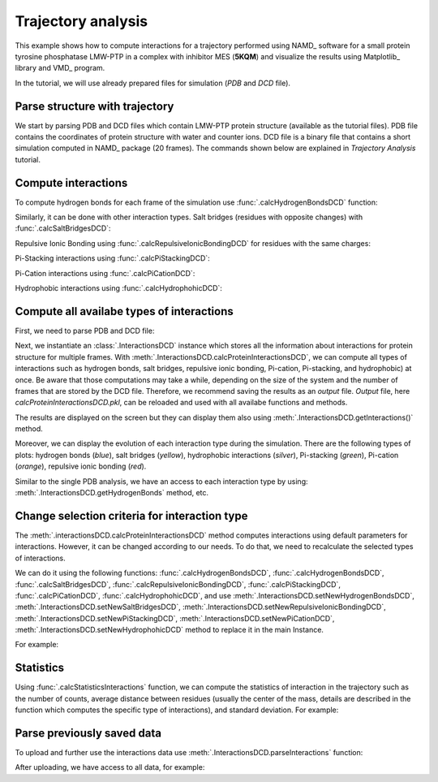 .. _stabilee_tutorial:

Trajectory analysis
===============================================================================

This example shows how to compute interactions for a trajectory performed
using NAMD_ software for a small protein tyrosine phosphatase LMW-PTP 
in a complex with inhibitor MES (**5KQM**) and visualize the results using 
Matplotlib_ library and VMD_ program. 

In the tutorial, we will use already prepared files for
simulation (*PDB* and *DCD* file).


Parse structure with trajectory
-------------------------------------------------------------------------------

We start by parsing PDB and DCD files which contain LMW-PTP protein
structure (available as the tutorial files). PDB file contains the
coordinates of protein structure with water and counter ions. DCD
file is a binary file that contains a short simulation computed in NAMD_
package (20 frames). The commands shown below are explained in *Trajectory
Analysis* tutorial.

.. ipython:: python

   PDBfile = '5kqm_all_sci.pdb'
   DCDfile = 'NAMD_D2_co100.dcd'
   atoms = parsePDB(PDBfile)
   dcd = Trajectory(DCDfile)
   dcd.link(atoms)
   dcd.setCoords(atoms)


Compute interactions
-------------------------------------------------------------------------------

To compute hydrogen bonds for each frame of the simulation use
:func:`.calcHydrogenBondsDCD` function:

.. ipython:: python

   calcHydrogenBondsDCD(atoms, dcd)


Similarly, it can be done with other interaction types. Salt bridges
(residues with opposite changes) with :func:`.calcSaltBridgesDCD`:  

.. ipython:: python

   atoms = parsePDB(PDBfile)
   dcd = Trajectory(DCDfile)
   dcd.link(atoms)
   dcd.setCoords(atoms)
   
   calcSaltBridgesDCD(atoms, dcd)


Repulsive Ionic Bonding using :func:`.calcRepulsiveIonicBondingDCD` for residues with
the same charges:

.. ipython:: python

   atoms = parsePDB(PDBfile)
   dcd = Trajectory(DCDfile)
   dcd.link(atoms)
   dcd.setCoords(atoms)

   calcRepulsiveIonicBondingDCD(atoms, dcd, distA=7)


Pi-Stacking interactions using :func:`.calcPiStackingDCD`:

.. ipython:: python

   atoms = parsePDB(PDBfile)
   dcd = Trajectory(DCDfile)
   dcd.link(atoms)
   dcd.setCoords(atoms)

   calcPiStackingDCD(atoms, dcd, distA=5)


Pi-Cation interactions using :func:`.calcPiCationDCD`:

.. ipython:: python

   atoms = parsePDB(PDBfile)
   dcd = Trajectory(DCDfile)
   dcd.link(atoms)
   dcd.setCoords(atoms)

   calcPiCationDCD(atoms, dcd)

Hydrophobic interactions using :func:`.calcHydrophohicDCD`:

.. ipython:: python

   atoms = parsePDB(PDBfile)
   dcd = Trajectory(DCDfile)
   dcd.link(atoms)
   dcd.setCoords(atoms)

   calcHydrophohicDCD(atoms, dcd)



Compute all availabe types of interactions
-------------------------------------------------------------------------------

First, we need to parse PDB and DCD file:

.. ipython:: python
  
   atoms = parsePDB(PDBfile)
   dcd = Trajectory(DCDfile)
   dcd.link(atoms)
   dcd.setCoords(atoms)


Next, we instantiate an :class:`.InteractionsDCD` instance which stores all the
information about interactions for protein structure for multiple frames.
With :meth:`.InteractionsDCD.calcProteinInteractionsDCD`, we can compute all
types of interactions such as hydrogen bonds, salt bridges, repulsive ionic bonding, 
Pi-cation, Pi-stacking, and hydrophobic) at once. Be aware that those
computations may take a while, depending on the size of the system and the number
of frames that are stored by the DCD file. Therefore, we recommend saving the
results as an *output* file. *Output* file, here
*calcProteinInteractionsDCD.pkl*, can be reloaded and used with all availabe
functions and methods. 

.. ipython:: python

   interactionsDCD = InteractionsDCD('trajectory')
   interactionsDCD.calcProteinInteractionsDCD(atoms, dcd, output='interactions_data_5kqm')


The results are displayed on the screen but they can display them also
using :meth:`.InteractionsDCD.getInteractions()` method.

.. ipython:: python

   interactionsDCD.getInteractions()


Moreover, we can display the evolution of each interaction type during the
simulation. There are the following types of plots: hydrogen bonds (*blue*),
salt bridges (*yellow*), hydrophobic interactions (*silver*), Pi-stacking
(*green*), Pi-cation (*orange*), repulsive ionic bonding (*red*).  

.. ipython:: python

   number_of_counts = interactionsDCD.getTimeInteractions()


Similar to the single PDB analysis, we have an access to each interaction
type by using: :meth:`.InteractionsDCD.getHydrogenBonds` method, etc.

.. ipython:: python
   
   interactionsDCD.getHydrogenBonds()


Change selection criteria for interaction type
-------------------------------------------------------------------------------

The :meth:`.interactionsDCD.calcProteinInteractionsDCD` method computes
interactions using default parameters for interactions. However, it can be
changed according to our needs. To do that, we need to recalculate the
selected types of interactions. 

We can do it using the following functions: :func:`.calcHydrogenBondsDCD`,
:func:`.calcHydrogenBondsDCD`, :func:`.calcSaltBridgesDCD`,
:func:`.calcRepulsiveIonicBondingDCD`, :func:`.calcPiStackingDCD`,
:func:`.calcPiCationDCD`, :func:`.calcHydrophohicDCD`, and use
:meth:`.InteractionsDCD.setNewHydrogenBondsDCD`,
:meth:`.InteractionsDCD.setNewSaltBridgesDCD`,
:meth:`.InteractionsDCD.setNewRepulsiveIonicBondingDCD`,
:meth:`.InteractionsDCD.setNewPiStackingDCD`,
:meth:`.InteractionsDCD.setNewPiCationDCD`,
:meth:`.InteractionsDCD.setNewHydrophohicDCD` method to replace it in the main
Instance. 

For example:

.. ipython:: python

   atoms = parsePDB(PDBfile)
   dcd = Trajectory(DCDfile)
   dcd.link(atoms)
   dcd.setCoords(atoms)
   
   newRIB = calcRepulsiveIonicBondingDCD(atoms, dcd, distA=8)
   interactionsDCD.setNewRepulsiveIonicBondingDCD(newRIB)
   
.. ipython:: python

   atoms = parsePDB(PDBfile)
   dcd = Trajectory(DCDfile)
   dcd.link(atoms)
   dcd.setCoords(atoms)
   
   newPiCation = calcPiCationDCD(atoms, dcd, distA=6)
   interactionsDCD.setNewPiCationDCD(newPiCation)


Statistics
-------------------------------------------------------------------------------

Using :func:`.calcStatisticsInteractions` function, we can compute the statistics 
of interaction in the trajectory such as the number of counts, average distance
between residues (usually the center of the mass, details are described in
the function which computes the specific type of interactions), and
standard deviation. For example:


.. ipython:: python

   interactions = interactionsDCD.getPiStacking()
   calcStatisticsInteractions(interactions)


.. ipython:: python

   calcStatisticsInteractions(interactionsDCD.getHydrogenBonds())


Parse previously saved data
-------------------------------------------------------------------------------

To upload and further use the interactions data use
:meth:`.InteractionsDCD.parseInteractions` function:

.. ipython:: python

   interactionsDCD2 = InteractionsDCD('5kqm_import')
   interactionsDCD2.parseInteractions('interactions_data_5kqm.pkl')


After uploading, we have access to all data, for example:

.. ipython:: python

   interactionsDCD2.getHydrophohic()

.. ipython:: python

   calcStatisticsInteractions(interactionsDCD2.getHydrogenBonds())

.. ipython:: python

   interactionsDCD2.getTimeInteractions()


